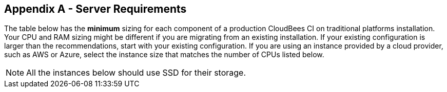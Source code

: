 
== Appendix A - Server Requirements

The table below has the *minimum* sizing for each component of a production CloudBees CI on traditional platforms installation. Your CPU and RAM sizing might be different if you are migrating from an existing installation. If your existing configuration is larger than the recommendations, start with your existing configuration. If you are using an instance provided by a cloud provider, such as AWS or Azure, select the instance size that matches the number of CPUs listed below.

NOTE: All the instances below should use SSD for their storage.

ifeval::["{HA_MODE}" == "yes"]

[width="100%",cols="1,1,1,1,1,1,4",options="header"]
|==================================================================
|Node |Qty |CPU |RAM |Local Disk |Shared Disk | Notes
ifeval::["{INCLUDE_PROXY}" == "yes"]
|Proxy |2 |1 |2GB |5GB |N/A | CloudBees recommends the use of hardware based load balancing, or proxy servers set up in a fault tolerant configuration.
endif::[]
|Operations Center |{SR_PROD_CJOC_QTY} |4 |16GB |10GB |20GB |
|Client Controller |{SR_PROD_CJM_QTY} |4 |16GB |20GB |500GB+ |Space depends on number of builds, archive strategy and published asset sizes.
ifeval::["{INCLUDE_ES}" == "yes"]
|ES |{SR_PROD_ES_QTY} |4 |32GB |200GB |N/A |ES is very memory and I/O heavy.
endif::[]
|Agents |{SR_PROD_AGENT_QTY} |2 |8GB |50GB+ |N/A |
|==================================================================

endif::[]

ifeval::["{HA_MODE}" == "no"]

[width="100%",cols="1,1,1,1,1,4",options="header"]
|==================================================================
|Node |Qty |CPU |RAM |Local Disk |Notes
ifeval::["{INCLUDE_PROXY}" == "yes"]
|Proxy |2 |1 |2GB |5GB | CloudBees recommends the use of hardware based load balancing, or proxy servers set up in a fault tolerant configuration.
endif::[]
|Operations Center |{SR_PROD_CJOC_QTY} |4 |16GB |10GB |
|Client Controller |{SR_PROD_CJM_QTY} |4 |16GB |50GB+ |Space depends on number of builds, archive strategy and published asset sizes.
ifeval::["{INCLUDE_ES}" == "yes"]
|ES |{SR_PROD_ES_QTY} |4 |32GB |200GB |ES is very memory and I/O heavy.
endif::[]
|Agents |{SR_PROD_AGENT_QTY} |2 |8GB |50GB+ |
|==================================================================

endif::[]
